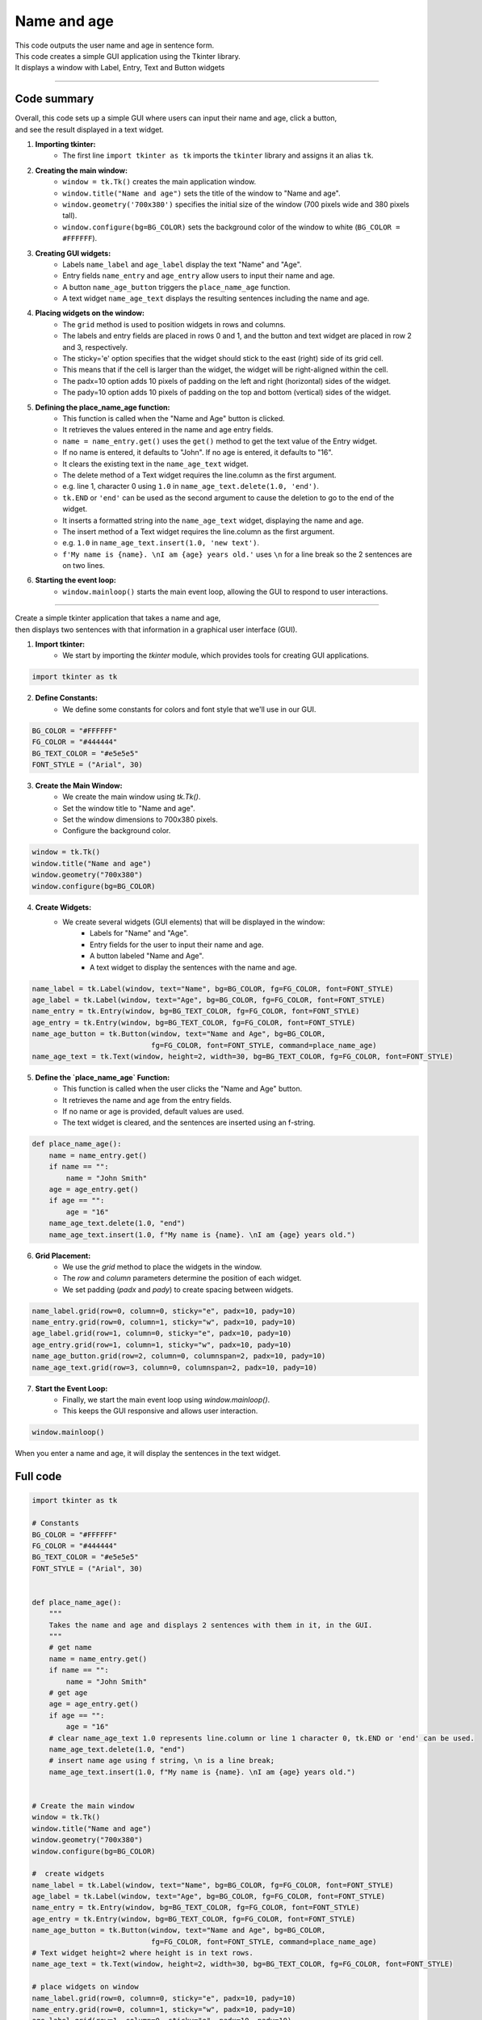 ====================================================
Name and age
====================================================

.. image:: images/tk_name_age.png
    :scale: 67%

| This code outputs the user name and age in sentence form.    
| This code creates a simple GUI application using the Tkinter library. 
| It displays a window with Label, Entry, Text and Button widgets

----

Code summary
-------------------

| Overall, this code sets up a simple GUI where users can input their name and age, click a button, 
| and see the result displayed in a text widget.

1. **Importing tkinter:**
    - The first line ``import tkinter as tk`` imports the ``tkinter`` library and assigns it an alias ``tk``.

2. **Creating the main window:**
    - ``window = tk.Tk()`` creates the main application window.
    - ``window.title("Name and age")`` sets the title of the window to "Name and age".
    - ``window.geometry('700x380')`` specifies the initial size of the window (700 pixels wide and 380 pixels tall).
    - ``window.configure(bg=BG_COLOR)`` sets the background color of the window to white (``BG_COLOR = #FFFFFF``).

3. **Creating GUI widgets:**
    - Labels ``name_label`` and ``age_label`` display the text "Name" and "Age".
    - Entry fields ``name_entry`` and ``age_entry`` allow users to input their name and age.
    - A button ``name_age_button`` triggers the ``place_name_age`` function.
    - A text widget ``name_age_text`` displays the resulting sentences including the name and age.

4. **Placing widgets on the window:**
    - The ``grid`` method is used to position widgets in rows and columns.
    - The labels and entry fields are placed in rows 0 and 1, and the button and text widget are placed in row 2 and 3, respectively.
    - The sticky='e' option specifies that the widget should stick to the east (right) side of its grid cell. 
    - This means that if the cell is larger than the widget, the widget will be right-aligned within the cell.
    - The padx=10 option adds 10 pixels of padding on the left and right (horizontal) sides of the widget.
    - The pady=10 option adds 10 pixels of padding on the top and bottom (vertical) sides of the widget.

5. **Defining the place_name_age function:**
    - This function is called when the "Name and Age" button is clicked.
    - It retrieves the values entered in the name and age entry fields.
    - ``name = name_entry.get()`` uses the ``get()`` method to get the text value of the Entry widget.
    - If no name is entered, it defaults to "John". If no age is entered, it defaults to "16".
    - It clears the existing text in the ``name_age_text`` widget.
    - The delete method of a Text widget requires the line.column as the first argument. 
    - e.g. line 1, character 0 using ``1.0`` in ``name_age_text.delete(1.0, 'end')``.
    - ``tk.END`` or ``'end'`` can be used as the second argument to cause the deletion to go to the end of the widget.
    - It inserts a formatted string into the ``name_age_text`` widget, displaying the name and age.
    - The insert method of a Text widget requires the line.column as the first argument. 
    - e.g. ``1.0`` in ``name_age_text.insert(1.0, 'new text')``.
    - ``f'My name is {name}. \nI am {age} years old.'`` uses ``\n`` for a line break so the 2 sentences are on two lines.

6. **Starting the event loop:**
    - ``window.mainloop()`` starts the main event loop, allowing the GUI to respond to user interactions.
  
----

| Create a simple tkinter application that takes a name and age, 
| then displays two sentences with that information in a graphical user interface (GUI).


1. **Import tkinter:**
    - We start by importing the `tkinter` module, which provides tools for creating GUI applications.

.. code-block:: python

    import tkinter as tk


2. **Define Constants:**
    - We define some constants for colors and font style that we'll use in our GUI.

.. code-block:: python

    BG_COLOR = "#FFFFFF"
    FG_COLOR = "#444444"
    BG_TEXT_COLOR = "#e5e5e5"
    FONT_STYLE = ("Arial", 30)


3. **Create the Main Window:**
    - We create the main window using `tk.Tk()`.
    - Set the window title to "Name and age".
    - Set the window dimensions to 700x380 pixels.
    - Configure the background color.

.. code-block:: python

    window = tk.Tk()
    window.title("Name and age")
    window.geometry("700x380")
    window.configure(bg=BG_COLOR)


4. **Create Widgets:**
    - We create several widgets (GUI elements) that will be displayed in the window:
        - Labels for "Name" and "Age".
        - Entry fields for the user to input their name and age.
        - A button labeled "Name and Age".
        - A text widget to display the sentences with the name and age.

.. code-block:: python

    name_label = tk.Label(window, text="Name", bg=BG_COLOR, fg=FG_COLOR, font=FONT_STYLE)
    age_label = tk.Label(window, text="Age", bg=BG_COLOR, fg=FG_COLOR, font=FONT_STYLE)
    name_entry = tk.Entry(window, bg=BG_TEXT_COLOR, fg=FG_COLOR, font=FONT_STYLE)
    age_entry = tk.Entry(window, bg=BG_TEXT_COLOR, fg=FG_COLOR, font=FONT_STYLE)
    name_age_button = tk.Button(window, text="Name and Age", bg=BG_COLOR,
                                fg=FG_COLOR, font=FONT_STYLE, command=place_name_age)
    name_age_text = tk.Text(window, height=2, width=30, bg=BG_TEXT_COLOR, fg=FG_COLOR, font=FONT_STYLE)


5. **Define the `place_name_age` Function:**
    - This function is called when the user clicks the "Name and Age" button.
    - It retrieves the name and age from the entry fields.
    - If no name or age is provided, default values are used.
    - The text widget is cleared, and the sentences are inserted using an f-string.

.. code-block:: python

    def place_name_age():
        name = name_entry.get()
        if name == "":
            name = "John Smith"
        age = age_entry.get()
        if age == "":
            age = "16"
        name_age_text.delete(1.0, "end")
        name_age_text.insert(1.0, f"My name is {name}. \nI am {age} years old.")


6. **Grid Placement:**
    - We use the `grid` method to place the widgets in the window.
    - The `row` and `column` parameters determine the position of each widget.
    - We set padding (`padx` and `pady`) to create spacing between widgets.

.. code-block:: python

    name_label.grid(row=0, column=0, sticky="e", padx=10, pady=10)
    name_entry.grid(row=0, column=1, sticky="w", padx=10, pady=10)
    age_label.grid(row=1, column=0, sticky="e", padx=10, pady=10)
    age_entry.grid(row=1, column=1, sticky="w", padx=10, pady=10)
    name_age_button.grid(row=2, column=0, columnspan=2, padx=10, pady=10)
    name_age_text.grid(row=3, column=0, columnspan=2, padx=10, pady=10)


7. **Start the Event Loop:**
    - Finally, we start the main event loop using `window.mainloop()`.
    - This keeps the GUI responsive and allows user interaction.

.. code-block:: python

    window.mainloop()


When you enter a name and age, it will display the sentences in the text widget. 



Full code
------------

.. code-block:: python

    import tkinter as tk

    # Constants
    BG_COLOR = "#FFFFFF"
    FG_COLOR = "#444444"
    BG_TEXT_COLOR = "#e5e5e5"
    FONT_STYLE = ("Arial", 30)


    def place_name_age():
        """
        Takes the name and age and displays 2 sentences with them in it, in the GUI.
        """
        # get name
        name = name_entry.get()
        if name == "":
            name = "John Smith"
        # get age
        age = age_entry.get()
        if age == "":
            age = "16"
        # clear name_age_text 1.0 represents line.column or line 1 character 0, tk.END or 'end' can be used.
        name_age_text.delete(1.0, "end")
        # insert name age using f string, \n is a line break;
        name_age_text.insert(1.0, f"My name is {name}. \nI am {age} years old.")


    # Create the main window
    window = tk.Tk()
    window.title("Name and age")
    window.geometry("700x380")
    window.configure(bg=BG_COLOR)

    #  create widgets
    name_label = tk.Label(window, text="Name", bg=BG_COLOR, fg=FG_COLOR, font=FONT_STYLE)
    age_label = tk.Label(window, text="Age", bg=BG_COLOR, fg=FG_COLOR, font=FONT_STYLE)
    name_entry = tk.Entry(window, bg=BG_TEXT_COLOR, fg=FG_COLOR, font=FONT_STYLE)
    age_entry = tk.Entry(window, bg=BG_TEXT_COLOR, fg=FG_COLOR, font=FONT_STYLE)
    name_age_button = tk.Button(window, text="Name and Age", bg=BG_COLOR,
                                fg=FG_COLOR, font=FONT_STYLE, command=place_name_age)
    # Text widget height=2 where height is in text rows.
    name_age_text = tk.Text(window, height=2, width=30, bg=BG_TEXT_COLOR, fg=FG_COLOR, font=FONT_STYLE)

    # place widgets on window
    name_label.grid(row=0, column=0, sticky="e", padx=10, pady=10)
    name_entry.grid(row=0, column=1, sticky="w", padx=10, pady=10)
    age_label.grid(row=1, column=0, sticky="e", padx=10, pady=10)
    age_entry.grid(row=1, column=1, sticky="w", padx=10, pady=10)
    name_age_button.grid(row=2, column=0, columnspan=2, padx=10, pady=10)
    name_age_text.grid(row=3, column=0, columnspan=2, padx=10, pady=10)

    # Start the main event loop
    window.mainloop()

